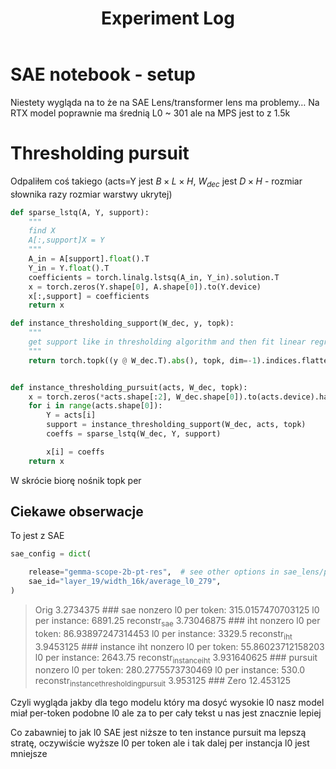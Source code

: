 #+title: Experiment Log

* SAE notebook - setup
:PROPERTIES:
:CREATED:  <2025-10-08 Wed> [01:43]
:END:

Niestety wygląda na to że na SAE Lens/transformer lens ma problemy...
Na RTX model poprawnie ma średnią L0 ~ 301 ale na MPS jest to z 1.5k



* Thresholding pursuit
:PROPERTIES:
:CREATED:  <2025-10-11 Sat> [18:34]
:END:

Odpaliłem coś takiego (acts=Y jest $B \times L \times H$, $W_{dec}$ jest $D \times H$ - rozmiar słownika razy rozmiar warstwy ukrytej)

#+BEGIN_SRC python :session experiment_log.org  :exports both
def sparse_lstq(A, Y, support):
    """
    find X
    A[:,support]X = Y
    """
    A_in = A[support].float().T
    Y_in = Y.float().T
    coefficients = torch.linalg.lstsq(A_in, Y_in).solution.T
    x = torch.zeros(Y.shape[0], A.shape[0]).to(Y.device)
    x[:,support] = coefficients
    return x

def instance_thresholding_support(W_dec, y, topk):
    """
    get support like in thresholding algorithm and then fit linear regression on this support
    """
    return torch.topk((y @ W_dec.T).abs(), topk, dim=-1).indices.flatten().unique()


def instance_thresholding_pursuit(acts, W_dec, topk):
    x = torch.zeros(*acts.shape[:2], W_dec.shape[0]).to(acts.device).half()
    for i in range(acts.shape[0]):
        Y = acts[i]
        support = instance_thresholding_support(W_dec, acts, topk)
        coeffs = sparse_lstq(W_dec, Y, support)

        x[i] = coeffs
    return x
#+END_SRC

W skrócie biorę nośnik topk per

** Ciekawe obserwacje
:PROPERTIES:
:CREATED:  <2025-10-11 Sat> [18:39]
:END:

To jest z SAE

#+BEGIN_SRC python :session experiment_log.org  :exports both
sae_config = dict(

    release="gemma-scope-2b-pt-res",  # see other options in sae_lens/pretrained_saes.yaml
    sae_id="layer_19/width_16k/average_l0_279",
)
#+END_SRC


#+BEGIN_QUOTE
Orig 3.2734375
###
sae nonzero
l0 per token: 315.0157470703125
l0 per instance: 6891.25
reconstr_sae 3.73046875
###
iht nonzero
l0 per token: 86.93897247314453
l0 per instance: 3329.5
reconstr_iht 3.9453125
###
instance iht nonzero
l0 per token: 55.86023712158203
l0 per instance: 2643.75
reconstr_instance_iht 3.931640625
###
pursuit nonzero
l0 per token: 280.2775573730469
l0 per instance: 530.0
reconstr_instance_thresholding_pursuit 3.953125
###
Zero 12.453125
#+END_QUOTE

Czyli wygląda jakby dla tego modelu który ma dosyć wysokie l0 nasz model miał per-token podobne l0
ale za to per cały tekst u nas jest znacznie lepiej

Co zabawniej to jak l0 SAE jest niższe to ten instance pursuit ma lepszą stratę, oczywiście wyższe l0 per token
ale i tak dalej per instancja l0 jest mniejsze

